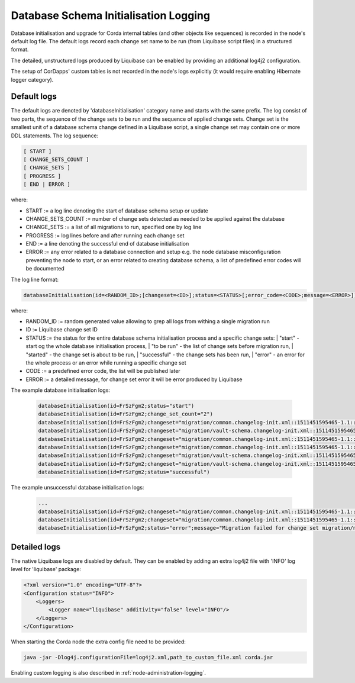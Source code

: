 .. _database-initialisation-logging:

Database Schema Initialisation Logging
======================================

Database initialisation and upgrade for Corda internal tables (and other objects like sequences)
is recorded in the node's default log file.
The default logs record each change set name to be run (from Liquibase script files) in a structured format.

The detailed, unstructured logs produced by Liquibase can be enabled by providing an additional log4j2 configuration.

The setup of CorDapps' custom tables is not recorded in the node's logs explicitly
(it would require enabling Hibernate logger category).

Default logs
^^^^^^^^^^^^

The default logs are denoted by 'databaseInitialisation' category name and starts with the same prefix.
The log consist of two parts, the sequence of the change sets to be run and the sequence of applied change sets.
Change set is the smallest unit of a database schema change defined in a Liquibase script,
a single change set may contain one or more DDL statements.
The log sequence:

.. sourcecode:: none

 [ START ]
 [ CHANGE_SETS_COUNT ]
 [ CHANGE_SETS ]
 [ PROGRESS ]
 [ END | ERROR ]

where:

* START := a log line denoting the start of database schema setup or update
* CHANGE_SETS_COUNT := number of change sets detected as needed to be applied against the database
* CHANGE_SETS := a list of all migrations to run, specified one by log line
* PROGRESS := log lines before and after running each change set
* END := a line denoting the successful end of database initialisation
* ERROR := any error related to a database connection and setup e.g. the node database misconfiguration preventing the node to start, or an error related to creating database schema, a list of predefined error codes will be documented

The log line format:

.. sourcecode:: none

    databaseInitialisation(id=<RANDOM_ID>;[changeset=<ID>];status=<STATUS>[;error_code=<CODE>;message=<ERROR>])

where:

* RANDOM_ID := random generated value allowing to grep all logs from withing a single migration run
* ID := Liquibase change set ID
* STATUS := the status for the entire database schema initialisation process and a specific change sets:
  |        "start" - start og the whole database initialisation process,
  |        "to be run" - the list of change sets before migration run,
  |        "started" - the change set is about to be run,
  |        "successful" - the change sets has been run,
  |        "error" - an error for the whole process or an error while running a specific change set
*  CODE := a predefined error code, the list will be published later
*  ERROR := a detailed message, for change set error it will be error produced by Liquibase

The example database initialisation logs:

 .. sourcecode:: none

    databaseInitialisation(id=FrSzFgm2;status="start")
    databaseInitialisation(id=FrSzFgm2;change_set_count="2")
    databaseInitialisation(id=FrSzFgm2;changeset="migration/common.changelog-init.xml::1511451595465-1.1::R3.Corda";status="to be run")
    databaseInitialisation(id=FrSzFgm2;changeset="migration/vault-schema.changelog-init.xml::1511451595465-22::R3.Corda";status="to be run")
    databaseInitialisation(id=FrSzFgm2;changeset="migration/common.changelog-init.xml::1511451595465-1.1::R3.Corda";status="started")
    databaseInitialisation(id=FrSzFgm2;changeset="migration/common.changelog-init.xml::1511451595465-1.1::R3.Corda";status="successful")
    databaseInitialisation(id=FrSzFgm2;changeset="migration/vault-schema.changelog-init.xml::1511451595465-22::R3.Corda";status="started")
    databaseInitialisation(id=FrSzFgm2;changeset="migration/vault-schema.changelog-init.xml::1511451595465-22::R3.Corda";status="successful")
    databaseInitialisation(id=FrSzFgm2;status="successful")

The example unsuccessful database initialisation logs:

 .. sourcecode:: none

    ...
    databaseInitialisation(id=FrSzFgm2;changeset="migration/common.changelog-init.xml::1511451595465-1.1::R3.Corda";status="started")
    databaseInitialisation(id=FrSzFgm2;changeset="migration/common.changelog-init.xml::1511451595465-1.1::R3.Corda";status="error";message="Migration failed for change set migration/node-services.changelog-init.xml::1511451595465-39::R3.Corda:      Reason: liquibase.exception.DatabaseException: Table "NODE_MESSAGE_RETRY" not found; SQL statement: ALTER TABLE PUBLIC.node_message_retry ADD CONSTRAINT node_message_retry_pkey PRIMARY KEY (message_id) [42102-197] [Failed SQL: ALTER TABLE PUBLIC.node_message_retry ADD CONSTRAINT node_message_retry_pkey PRIMARY KEY (message_id)]")
    databaseInitialisation(id=FrSzFgm2;status="error";message="Migration failed for change set migration/node-services.changelog-init.xml::1511451595465-39::R3.Corda:      Reason: liquibase.exception.DatabaseException: Table "NODE_MESSAGE_RETRY" not found; SQL statement: ALTER TABLE PUBLIC.node_message_retry ADD CONSTRAINT node_message_retry_pkey PRIMARY KEY (message_id) [42102-197] [Failed SQL: ALTER TABLE PUBLIC.node_message_retry ADD CONSTRAINT node_message_retry_pkey PRIMARY KEY (message_id)]")

Detailed logs
^^^^^^^^^^^^^

The native Liquibase logs are disabled by default.
They can be enabled by adding an extra log4j2 file with 'INFO' log level for 'liquibase' package:

.. sourcecode:: xml

    <?xml version="1.0" encoding="UTF-8"?>
    <Configuration status="INFO">
        <Loggers>
            <Logger name="liquibase" additivity="false" level="INFO"/>
        </Loggers>
    </Configuration>

When starting the Corda node the extra config file need to be provided:

.. sourcecode:: bash

    java -jar -Dlog4j.configurationFile=log4j2.xml,path_to_custom_file.xml corda.jar

Enabling custom logging is also described in :ref:`node-administration-logging`.
